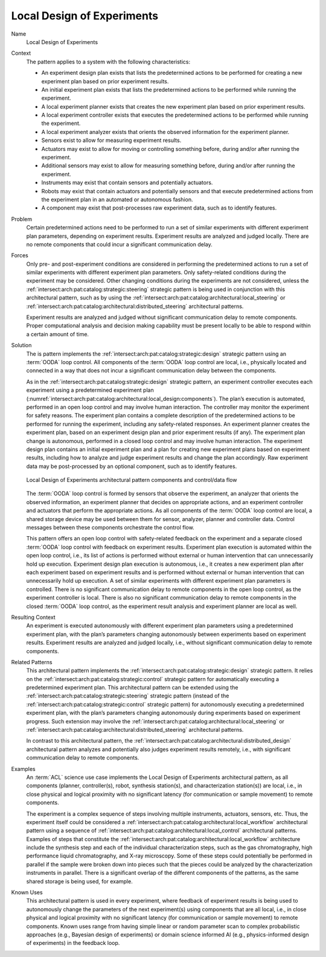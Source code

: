 .. _intersect:arch:pat:catalog:architectural:local_design:

Local Design of Experiments
^^^^^^^^^^^^^^^^^^^^^^^^^^^

Name
   Local Design of Experiments

Context
   The pattern applies to a system with the following characteristics:

   -  An experiment design plan exists that lists the predetermined actions
      to be performed for creating a new experiment plan based on prior
      experiment results.

   -  An initial experiment plan exists that lists the predetermined
      actions to be performed while running the experiment.

   -  A local experiment planner exists that creates the new experiment
      plan based on prior experiment results.

   -  A local experiment controller exists that executes the predetermined
      actions to be performed while running the experiment.

   -  A local experiment analyzer exists that orients the observed
      information for the experiment planner.

   -  Sensors exist to allow for measuring experiment results.

   -  Actuators may exist to allow for moving or controlling something
      before, during and/or after running the experiment.

   -  Additional sensors may exist to allow for measuring something before,
      during and/or after running the experiment.

   -  Instruments may exist that contain sensors and potentially actuators.

   -  Robots may exist that contain actuators and potentially sensors and
      that execute predetermined actions from the experiment plan in an
      automated or autonomous fashion.

   -  A component may exist that post-processes raw experiment data, such
      as to identify features.

Problem
   Certain predetermined actions need to be performed to run a set of
   similar experiments with different experiment plan parameters, depending
   on experiment results. Experiment results are analyzed and judged
   locally. There are no remote components that could incur a significant
   communication delay.

Forces
   Only pre- and post-experiment conditions are considered in performing
   the predetermined actions to run a set of similar experiments with
   different experiment plan parameters. Only safety-related conditions
   during the experiment may be considered. Other changing conditions
   during the experiments are not considered, unless the
   :ref:`intersect:arch:pat:catalog:strategic:steering` strategic pattern is
   being used in conjunction with this architectural pattern, such as by using
   the :ref:`intersect:arch:pat:catalog:architectural:local_steering` or
   :ref:`intersect:arch:pat:catalog:architectural:distributed_steering`
   architectural patterns.

   Experiment results are analyzed and judged without significant
   communication delay to remote components. Proper computational analysis
   and decision making capability must be present locally to be able to
   respond within a certain amount of time.

Solution
   The is pattern implements the
   :ref:`intersect:arch:pat:catalog:strategic:design` strategic pattern
   using an :term:`OODA` loop control. All components of the :term:`OODA` loop
   control are local, i.e., physically located and connected in a way that does
   not incur a significant communication delay between the components.

   As in the :ref:`intersect:arch:pat:catalog:strategic:design` strategic
   pattern, an experiment controller executes each experiment using a
   predetermined experiment plan
   (:numref:`intersect:arch:pat:catalog:architectural:local_design:components`).
   The plan’s execution is automated, performed in an open loop control and
   may involve human interaction. The controller may monitor the experiment
   for safety reasons. The experiment plan contains a complete description
   of the predetermined actions to be performed for running the experiment,
   including any safety-related responses. An experiment planner creates
   the experiment plan, based on an experiment design plan and prior
   experiment results (if any). The experiment plan change is autonomous,
   performed in a closed loop control and may involve human interaction.
   The experiment design plan contains an initial experiment plan and a
   plan for creating new experiment plans based on experiment results,
   including how to analyze and judge experiment results and change the
   plan accordingly. Raw experiment data may be post-processed by an
   optional component, such as to identify features.

   .. figure:: local_design/components.png
      :name: intersect:arch:pat:catalog:architectural:local_design:components
      :align: center
      :alt: Pattern components and control/data flow

      Local Design of Experiments architectural pattern components and
      control/data flow

   The :term:`OODA` loop control is formed by sensors that observe the experiment,
   an analyzer that orients the observed information, an experiment planner
   that decides on appropriate actions, and an experiment controller and
   actuators that perform the appropriate actions. As all components of the
   :term:`OODA` loop control are local, a shared storage device may be used between
   them for sensor, analyzer, planner and controller data. Control messages
   between these components orchestrate the control flow.

   This pattern offers an open loop control with safety-related feedback on
   the experiment and a separate closed :term:`OODA` loop control with feedback on
   experiment results. Experiment plan execution is automated within the
   open loop control, i.e., its list of actions is performed without
   external or human intervention that can unnecessarily hold up execution.
   Experiment design plan execution is autonomous, i.e., it creates a new
   experiment plan after each experiment based on experiment results and is
   performed without external or human intervention that can unnecessarily
   hold up execution. A set of similar experiments with different
   experiment plan parameters is controlled. There is no significant
   communication delay to remote components in the open loop control, as
   the experiment controller is local. There is also no significant
   communication delay to remote components in the closed :term:`OODA` loop
   control, as the experiment result analysis and experiment planner are
   local as well.

Resulting Context
   An experiment is executed autonomously with different experiment plan
   parameters using a predetermined experiment plan, with the plan’s
   parameters changing autonomously between experiments based on experiment
   results. Experiment results are analyzed and judged locally, i.e.,
   without significant communication delay to remote components.

Related Patterns
   This architectural pattern implements the
   :ref:`intersect:arch:pat:catalog:strategic:design` strategic pattern. It
   relies on the :ref:`intersect:arch:pat:catalog:strategic:control` strategic
   pattern for automatically executing a predetermined experiment plan. This
   architectural pattern can be extended using the
   :ref:`intersect:arch:pat:catalog:strategic:steering` strategic pattern
   (instead of the :ref:`intersect:arch:pat:catalog:strategic:control` strategic
   pattern) for autonomously executing a predetermined experiment plan, with the
   plan’s parameters changing autonomously during experiments based on
   experiment progress. Such extension may involve the
   :ref:`intersect:arch:pat:catalog:architectural:local_steering` or
   :ref:`intersect:arch:pat:catalog:architectural:distributed_steering`
   architectural patterns.

   In contrast to this architectural pattern, the
   :ref:`intersect:arch:pat:catalog:architectural:distributed_design`
   architectural pattern analyzes and potentially also judges experiment results
   remotely, i.e., with significant communication delay to remote components.

Examples
   An :term:`ACL` science use case implements the Local Design of Experiments
   architectural pattern, as all components (planner, controller(s), robot,
   synthesis station(s), and characterization station(s)) are local, i.e., in
   close physical and logical proximity with no significant latency (for
   communication or sample movement) to remote components.

   The experiment is a complex sequence of steps involving multiple instruments,
   actuators, sensors, etc. Thus, the experiment itself could be considered a
   :ref:`intersect:arch:pat:catalog:architectural:local_workflow` architectural
   pattern using a sequence of
   :ref:`intersect:arch:pat:catalog:architectural:local_control` architectural
   patterns. Examples of steps that constitute the
   :ref:`intersect:arch:pat:catalog:architectural:local_workflow` architecture
   include the synthesis step and each of the individual characterization steps,
   such as the gas chromatography, high performance liquid chromatography, and
   X-ray microscopy. Some of these steps could potentially be performed in
   parallel if the sample were broken down into pieces such that the pieces
   could be analyzed by the characterization instruments in parallel. There is
   a significant overlap of the different components of the patterns, as the
   same shared storage is being used, for example.
   
Known Uses
   This architectural pattern is used in every experiment, where feedback
   of experiment results is being used to autonomously change the
   parameters of the next experiment(s) using components that are all
   local, i.e., in close physical and logical proximity with no significant
   latency (for communication or sample movement) to remote components.
   Known uses range from having simple linear or random parameter scan to
   complex probabilistic approaches (e.g., Bayesian design of experiments)
   or domain science informed AI (e.g., physics-informed design of
   experiments) in the feedback loop.
